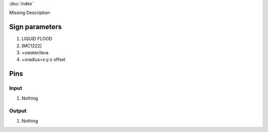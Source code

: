 :doc:`index`

Missing Description

Sign parameters
===============

#. LIQUID FLOOD
#. [MC1222]
#. +owater/lava
#. +oradius=x:y:z offset

Pins
====

Input
-----

#. Nothing

Output
------

#. Nothing

